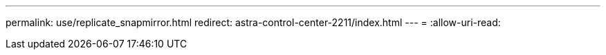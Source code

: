 ---
permalink: use/replicate_snapmirror.html 
redirect: astra-control-center-2211/index.html 
---
= 
:allow-uri-read: 



